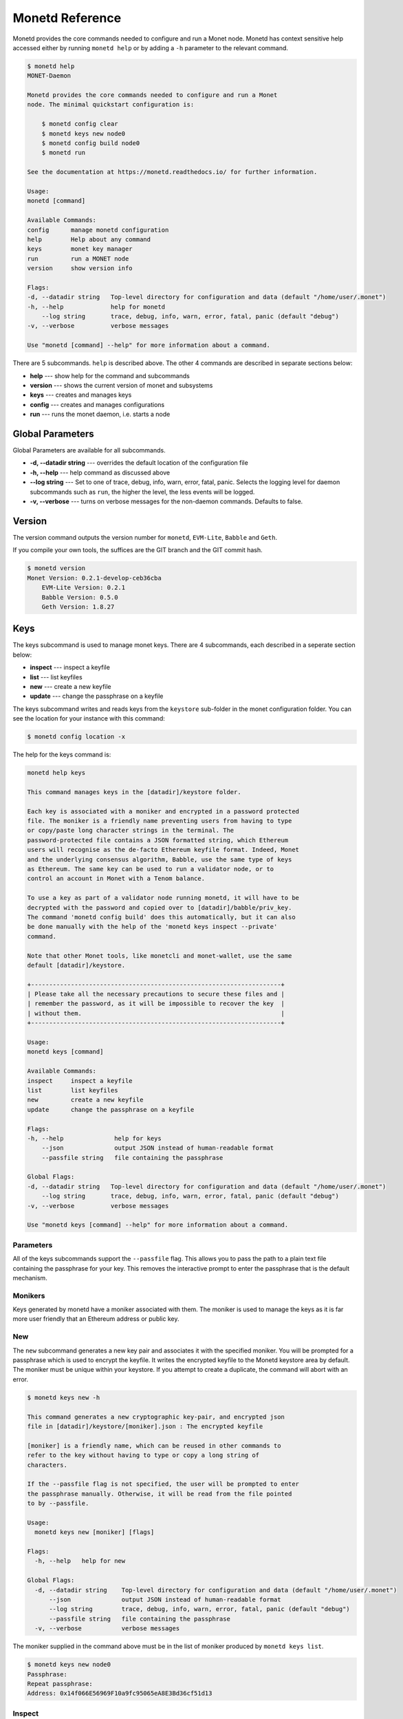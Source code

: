 .. _monetd_commands_rst:

Monetd Reference
================

Monetd provides the core commands needed to configure and run a Monet
node. Monetd has context sensitive help accessed either by
running ``monetd help`` or by adding a ``-h`` parameter to the relevant
command.

.. code:: bash

    $ monetd help
    MONET-Daemon

    Monetd provides the core commands needed to configure and run a Monet
    node. The minimal quickstart configuration is:

        $ monetd config clear
        $ monetd keys new node0
        $ monetd config build node0
        $ monetd run

    See the documentation at https://monetd.readthedocs.io/ for further information.

    Usage:
    monetd [command]

    Available Commands:
    config      manage monetd configuration
    help        Help about any command
    keys        monet key manager
    run         run a MONET node
    version     show version info

    Flags:
    -d, --datadir string   Top-level directory for configuration and data (default "/home/user/.monet")
    -h, --help             help for monetd
        --log string       trace, debug, info, warn, error, fatal, panic (default "debug")
    -v, --verbose          verbose messages

    Use "monetd [command] --help" for more information about a command.


There are 5 subcommands. ``help`` is described above. The other 4 commands are
described in separate sections below:

- **help** --- show help for the command and subcommands
- **version** --- shows the current version of monet and subsystems
- **keys** --- creates and manages keys
- **config** --- creates and manages configurations
- **run** --- runs the monet daemon, i.e. starts a node


Global Parameters
-----------------

Global Parameters are available for all subcommands.

- **-d, --datadir string** --- overrides the default location of the
  configuration file
- **-h, --help** --- help command as discussed above
- **--log string** --- Set to one of trace, debug, info, warn, error, fatal,
  panic. Selects the logging level for daemon subcommands such as ``run``,
  the higher the level, the less events will be logged.
- **-v, --verbose** --- turns on verbose messages for the non-daemon commands.
  Defaults to false.


Version
-------

The version command outputs the version number for ``monetd``, ``EVM-Lite``,
``Babble`` and ``Geth``.

If you compile your own tools, the suffices are the GIT branch and the GIT
commit hash.

.. code:: bash

    $ monetd version
    Monet Version: 0.2.1-develop-ceb36cba
        EVM-Lite Version: 0.2.1
        Babble Version: 0.5.0
        Geth Version: 1.8.27


Keys
----

The keys subcommand is used to manage monet keys. There are 4 subcommands, each
described in a seperate section below:

- **inspect** --- inspect a keyfile
- **list** --- list keyfiles
- **new** --- create a new keyfile
- **update** --- change the passphrase on a keyfile

The keys subcommand writes and reads keys from the ``keystore`` sub-folder in
the monet configuration folder. You can see the location for your instance with
this command:

.. code:: bash

    $ monetd config location -x

The help for the keys command is:

.. code:: bash

    monetd help keys

    This command manages keys in the [datadir]/keystore folder.

    Each key is associated with a moniker and encrypted in a password protected
    file. The moniker is a friendly name preventing users from having to type
    or copy/paste long character strings in the terminal. The
    password-protected file contains a JSON formatted string, which Ethereum
    users will recognise as the de-facto Ethereum keyfile format. Indeed, Monet
    and the underlying consensus algorithm, Babble, use the same type of keys
    as Ethereum. The same key can be used to run a validator node, or to
    control an account in Monet with a Tenom balance.

    To use a key as part of a validator node running monetd, it will have to be
    decrypted with the password and copied over to [datadir]/babble/priv_key.
    The command 'monetd config build' does this automatically, but it can also
    be done manually with the help of the 'monetd keys inspect --private'
    command.

    Note that other Monet tools, like monetcli and monet-wallet, use the same
    default [datadir]/keystore.

    +---------------------------------------------------------------------+
    | Please take all the necessary precautions to secure these files and |
    | remember the password, as it will be impossible to recover the key  |
    | without them.                                                       |
    +---------------------------------------------------------------------+

    Usage:
    monetd keys [command]

    Available Commands:
    inspect     inspect a keyfile
    list        list keyfiles
    new         create a new keyfile
    update      change the passphrase on a keyfile

    Flags:
    -h, --help              help for keys
        --json              output JSON instead of human-readable format
        --passfile string   file containing the passphrase

    Global Flags:
    -d, --datadir string   Top-level directory for configuration and data (default "/home/user/.monet")
        --log string       trace, debug, info, warn, error, fatal, panic (default "debug")
    -v, --verbose          verbose messages

    Use "monetd keys [command] --help" for more information about a command.

Parameters
~~~~~~~~~~

All of the keys subcommands support the ``--passfile`` flag. This allows you to
pass the path to a plain text file containing the passphrase for your key. This
removes the interactive prompt to enter the passphrase that is the default
mechanism.


Monikers
~~~~~~~~

Keys generated by monetd have a moniker associated with them. The moniker is
used to manage the keys as it is far more user friendly that an Ethereum address
or public key.

New
~~~

The ``new`` subcommand generates a new key pair and associates it with the
specified moniker. You will be prompted for a passphrase which is used to
encrypt the keyfile. It writes the encrypted keyfile to the Monetd keystore
area by default. The moniker must be unique within your keystore. If you
attempt to create a duplicate, the command will abort with an error.

.. code:: bash

    $ monetd keys new -h

    This command generates a new cryptographic key-pair, and encrypted json
    file in [datadir]/keystore/[moniker].json : The encrypted keyfile

    [moniker] is a friendly name, which can be reused in other commands to
    refer to the key without having to type or copy a long string of
    characters.

    If the --passfile flag is not specified, the user will be prompted to enter
    the passphrase manually. Otherwise, it will be read from the file pointed
    to by --passfile.

    Usage:
      monetd keys new [moniker] [flags]

    Flags:
      -h, --help   help for new

    Global Flags:
      -d, --datadir string    Top-level directory for configuration and data (default "/home/user/.monet")
          --json              output JSON instead of human-readable format
          --log string        trace, debug, info, warn, error, fatal, panic (default "debug")
          --passfile string   file containing the passphrase
      -v, --verbose           verbose messages

The moniker supplied in the command above must be in the list of moniker
produced by ``monetd keys list``.

.. code:: bash

    $ monetd keys new node0
    Passphrase:
    Repeat passphrase:
    Address: 0x14f066E56969F10a9fc95065eA8E3Bd36cf51d13

Inspect
~~~~~~~

The ``inspect`` subcommand interrogates an encrypted keyfile and returns the
public key and address. If you specify the ``--private parameter``, it also
returns the associated private key.

.. code:: bash

    $ monetd keys inspect -h

    The inspect subcommand interrogates an encrypted keyfile and returns the
    public key and address. If you specify the --private parameter, it also
    returns the associated private key.

    Usage:
    monetd keys inspect [moniker] [flags]

    Flags:
    -h, --help      help for inspect
        --private   include the private key in the output


A sample session showing the command usage with and without the ``--private``
parameter.

.. code:: bash

    $ monetd keys inspect node0 --private
    Passphrase:
    Address:        0x02f6f3D24E447218d396C14F3B47f9Ea369DADf9
    Public key:     0481d3528eec6138f8428932e4fe99571a4f77bd79ae13219540b0a929014cb490a4e5ced2f9e651b531522c2567b6dc5de75d485193615e768b8aa1190603d2c2
    Private key:    bc553aaa7e55c5d0f58f6897ba9bffdb88233c420da622d363f2fe4bd6d78df1

.. code:: bash

    $ monetd keys inspect node0
    Passphrase:
    Address:        0x02f6f3D24E447218d396C14F3B47f9Ea369DADf9
    Public key:     0481d3528eec6138f8428932e4fe99571a4f77bd79ae13219540b0a929014cb490a4e5ced2f9e651b531522c2567b6dc5de75d485193615e768b8aa1190603d2c2

Update
~~~~~~

The ``update`` subcommand allows you to change the passphrase for an encrypted
key file. You are prompted for the old passphrase, then you need to enter, and
confirm, the new passphrase.

You can suppress the prompts by specifying the ``--passfile`` parameter to
supply the current passphrase and ``--new-passphrase`` to supply the new
passphrase.

.. code:: bash

    $ monetd keys update -h

    The update subcommand allows you to change the passphrase for an encrypted
    key file. Unless you specifgy passfiles on the command line you are prompted
    for the old passphrase, then you need to enter, and confirm, the new passphrase.

    Usage:
    monetd keys update [moniker] [flags]

    Flags:
    -h, --help                  help for update
        --new-passfile string   the file containing the new passphrase for the keyfile

    Global Flags:
         --passfile string   file containing the passphrase




An example session updating the passphrase for a key:

.. code:: bash

    $ monetd keys update node0
    Passphrase:
    Please provide a new passphrase
    Passphrase:
    Repeat passphrase:

List
~~~~

The ``list`` subcommand outputs a list of the nodes in your keystore. It
provides a list of the valid nodes that can be specified to the other keys
subcommands.

.. code:: bash

    $ monetd keys list -h

    The list command supplies a list of moniker for the keys in the keystore
    subfolder of the configuration folder.

    The monikers are in safe format where any character not matching [0-9A-Za-z]
    is converted to an underscore.

    Usage:
    monetd keys list [flags]


An example session:

.. code:: bash

    $ monetd keys list
    node0
    node1
    node2


Config
------

The config subcommand initialises the configuration for a monetd node. The
folder can be overridden by the ``--datadir`` parameter. The configuration
commands create all the files necessary for a node to join an existing network
or to create a new one.

There are 5 subcommands each described in a separate section below:

- **clear** --- backup and clear configuration folder
- **contract** --- displays poa contract
- **location** --- show the location of the configuration files
- **build** --- create the configuration for a single-node network
- **pull** --- pull the configuration files from a node

The two most common scenarios are:

- config build - config build creates the configuration for a single-node
                 network, based on one of the keys in [datadir]/keystore.
                 This is a quick and easy way to get started with monetd.

- config pull - config pull is used to join an existing network. It fetches the
                configuration from one of the existing nodes.

Both of these scenarios are described in :ref:`basic_examples_rst`. For more
complex scenarios, please refer to :ref:`giverny_rst`, which is a specialised
monet configuration tool.

Clear
~~~~~

Clear is a command which safely clears any previous Monet configuration. It
renames the previous configuration with a ``.~n~`` suffix, where n is the
lowest integer where the resultant filename does not already exist.

The configurations are renamed and not deleted to avoid the potential for
inadvertent deletion of keys.

.. code:: bash

    $ monetd config clear
    Renaming /home/user/.monet to /home/user/.monet.~1~


Contract
~~~~~~~~

The contract command generates the Solidity source for a POA smart contract
with the supplied node as the sole entry on the initial whitelist. This command
is not used in the standard workflow, but is provided as a convenient mechanism
to retrieve the solidity source.

.. code:: bash

    $ monetd help config contract

    monetd config contract

    Outputs the standard monetd contract, configured with [moniker] as the initial
    whitelist.

    Usage:
    monetd config contract [moniker] [flags]


A sample session is as follows. The contract is written to stdout, so you will
probably wish to redirect it to a file or a pager.

.. code:: bash

    $ monetd config contract node0 | more
    pragma solidity >=0.4.22;

    /// @title Proof of Authority Whitelist Contract

    ...

Location
~~~~~~~~

The location subcommand displays the path to the configuration folder. With the
``--expanded`` parameter, a list of directories and configuration files are
output.

.. code:: bash

    $ monetd help config location

    The location subcommand shows the location of the monetd configuration files. It
    respects any --datadir parameter.

    If you specify --expanded then a list of configuration folders and directories
    is output.

    Usage:
    monetd config location [flags]

    Flags:
    -x, --expanded   show expanded information


.. code:: bash

        $ monetd config location
        /home/user/.monet

.. code:: bash

        $ monetd config location --expanded
        Config root   : /home/user/.monet
        Babble Dir    : /home/user/.monet/babble
        EVM-Lite Dir  : /home/user/.monet/eth
        Keystore Dir  : /home/user/.monet/keystore
        Config File   : /home/user/.monet/monet.toml
        Wallet Config : /home/user/.monet/wallet.toml
        Peers         : /home/user/.monet/babble/peers.json
        Genesis Peers : /home/user/.monet/babble/peers.genesis.json
        Genesis File  : /home/user/.monet/eth/genesis.json


Build
~~~~~

The build subcommand initialises the bare-bones configuration to get started
with monetd. It uses one of the accounts from the keystore to define a network
consisting of a unique node, which is automatically added to the PoA whitelist.
Additionally, all the accounts in [datadir]/keystore are credited with a large
amount of tokens in the genesis file. This command is mostly used for testing.

If the --address flag is omitted, the first non-loopback address for this
instance is used.


.. code:: bash

    $ monetd help config build

    The build subcommand initialises the bare-bones configuration to get started
    with monetd. It uses one of the accounts from the keystore to define a network
    consisting of a unique node, which is automatically added to the PoA whitelist.
    Additionally, all the accounts in [datadir]/keystore are credited with a large
    amount of tokens in the genesis file. This command is mostly used for testing.

    If the --address flag is omitted, the first non-loopback address for this
    instance is used.

    Usage:
    monetd config build [moniker] [flags]

    Flags:
        --address string    IP/hostname of this node (default "192.168.68.130")
    -h, --help              help for build
        --passfile string   file containing the passphrase


Pull
~~~~

The pull subcommand is used to join an existing Monet network. It takes the
address of a running peer, and downloads the following set of files into the
configuration directory [datadir]:

- babble/peers.json         : The current validator-set
- babble/peers.genesis.json : The initial validator-set
- eth/genesis.json          : The genesis file

It also builds all of the required configuration files for a monetd node. If
the peer specified does not specify a port, the default gossip port (1337) is
used.

.. code:: bash

    $ monetd help config pull

    The pull subcommand is used to join an existing Monet network. It takes the
    address of a running node, and downloads the following set of files into the
    configuration directory [datadir]:

    - babble/peers.json         : The current validator-set
    - babble/peers.genesis.json : The initial validator-set
    - eth/genesis.json          : The genesis file

    Usage:
    monetd config pull [peer] [flags]

    Flags:
        --address string    IP/hostname of this node (default "192.168.1.4")
        --key string        moniker of the key to use for this node (default "node0")
        --passfile string   file containing the passphrase


Run
---

The ``run`` subcommands starts the monet node running. Whilst there are legacy
parameters ``--babble.*`` and ``--eth.*``, we strongly recommend that they are
not used. The equivalent changes can be made in the configuration files.

.. code:: bash

    $ monetd help run

    Run a MONET node.

    Start a daemon which acts as a full node on a MONET network. All data and
    configuration are stored under a directory [datadir] controlled by the
    --datadir flag ($HOME/.monet by default on UNIX systems).

    [datadir] must contain a set of files defining the network that this node is
    attempting to join or create. Please refer to monetd config for tools to manage
    this configuration.

    Further options pertaining to the operation of the node are read from the
    [datadir]/monetd.toml file, or overwritten by the following flags. The following
    command displays the expected output:

    monetd config location

    Usage:
      monetd run [flags]

    Flags:
          --api-listen string           IP:PORT of Monet HTTP API service (default ":8080")
          --babble.bootstrap            Bootstrap Babble from database
          --babble.cache-size int       Number of items in LRU caches (default 50000)
          --babble.heartbeat duration   Heartbeat time milliseconds (time between gossips) (default 500ms)
          --babble.listen string        IP:PORT of Babble node (default "192.168.1.3:1337")
          --babble.max-pool int         Max number of pool connections (default 2)
          --babble.sync-limit int       Max number of Events per sync (default 1000)
          --babble.timeout duration     TCP timeout milliseconds (default 1s)
          --eth.cache int               Megabytes of memory allocated to internal caching (min 16MB / database forced) (default 128)
      -h, --help                        help for run

    Global Flags:
      -d, --datadir string   Top-level directory for configuration and data (default "/home/user/.monet")
          --log string       trace, debug, info, warn, error, fatal, panic (default "debug")
      -v, --verbose          verbose messages
